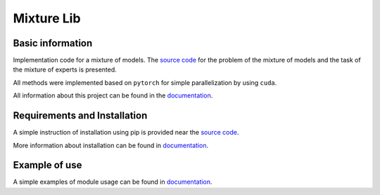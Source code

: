 ###########
Mixture Lib
###########

|test| |docs|

.. |test| image:: 	https://github.com/andriygav/MixtureLib/workflows/test/badge.svg
    :target: https://github.com/andriygav/MixtureLib/tree/master
    :alt: Build status

.. |docs| image:: 	https://github.com/andriygav/MixtureLib/workflows/docs/badge.svg
    :target: https://github.com/andriygav/MixtureLib/tree/master
    :alt: Build status

Basic information
=================

Implementation code for a mixture of models. The `source code <https://github.com/andriygav/MixtureLib/tree/master/src>`_ for the problem of the mixture of models and the task of the mixture of experts is presented.

All methods were implemented based on ``pytorch`` for simple parallelization by using ``cuda``.

All information about this project can be found in the `documentation <https://andriygav.github.io/MixtureLib/>`_.

Requirements and Installation
=============================
A simple instruction of installation using pip is provided near the `source code <https://github.com/andriygav/MixtureLib/tree/master/src>`_.

More information about installation can be found in `documentation <https://andriygav.github.io/MixtureLib/installation.html>`_.

Example of use
==============
A simple examples of module usage can be found in `documentation <file:///Users/andrey/MixtureLib/public/example.html>`_.


